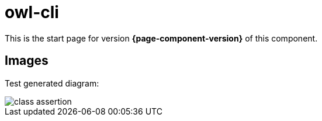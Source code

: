 = owl-cli

This is the start page for version *{page-component-version}* of this component.

== Images

Test generated diagram:

[.thumb]
image::class-assertion.svg[scaledwidth=75%]

